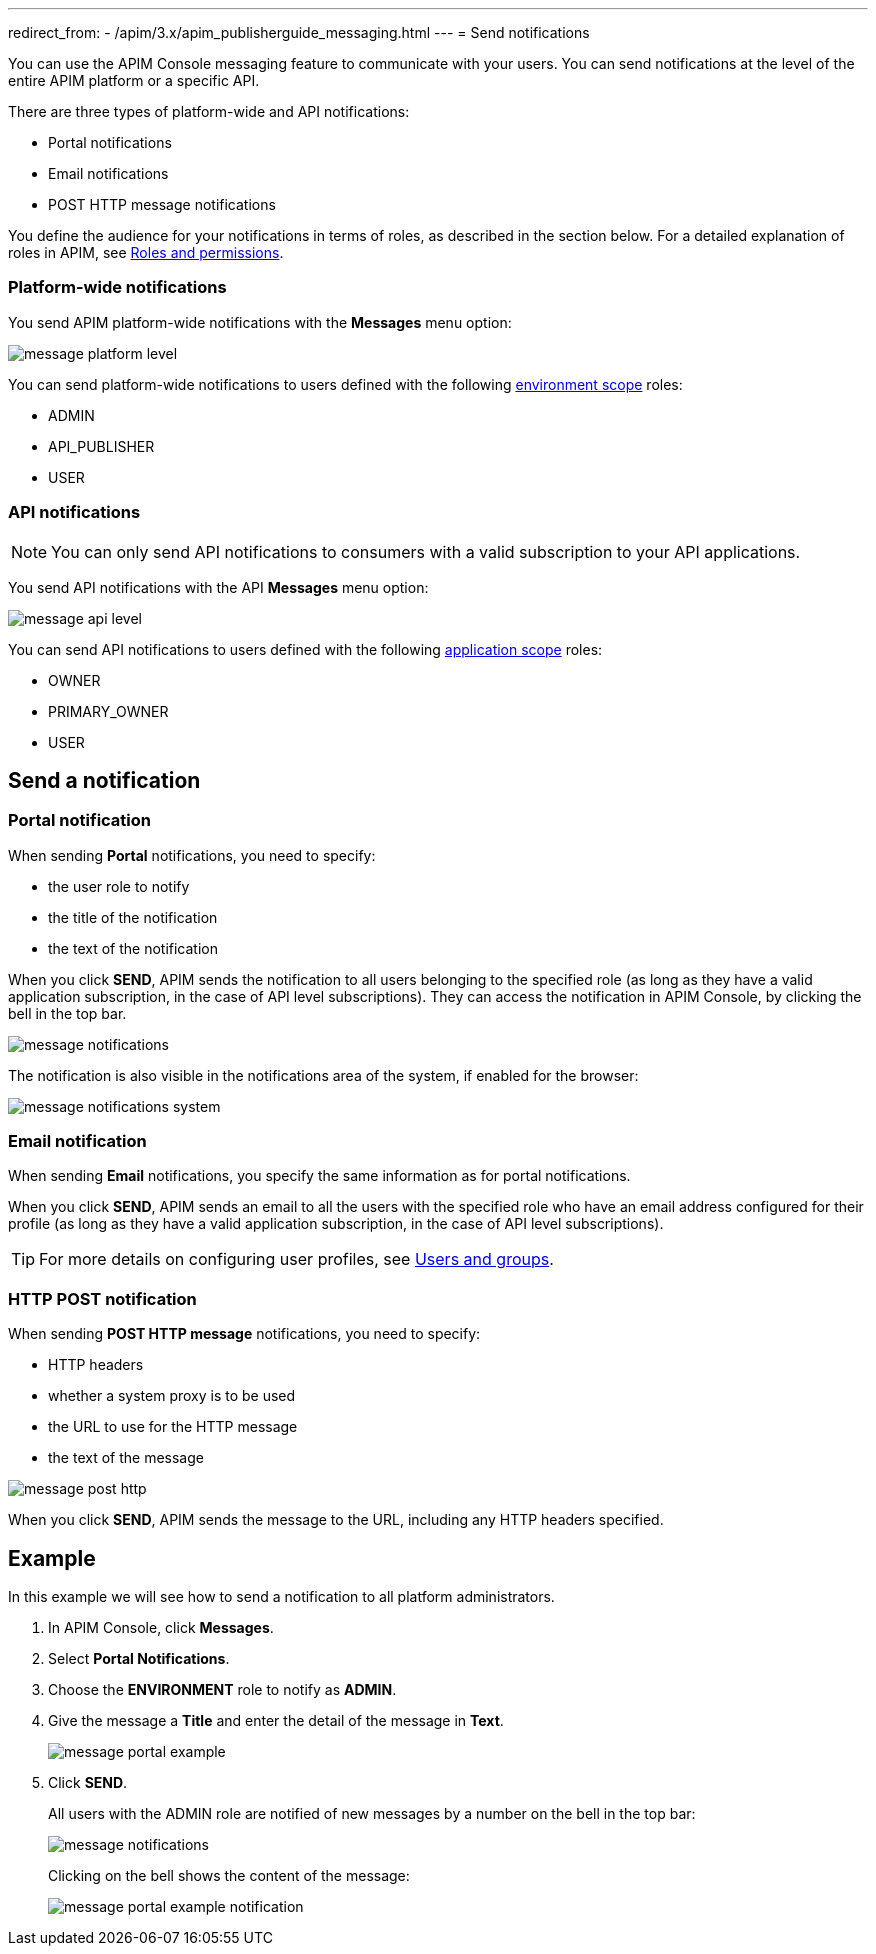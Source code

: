 ---
redirect_from:
  - /apim/3.x/apim_publisherguide_messaging.html
---
= Send notifications

You can use the APIM Console messaging feature to communicate with your users. You can send notifications at the level of the entire APIM platform or a specific API.

There are three types of platform-wide and API notifications:

* Portal notifications
* Email notifications
* POST HTTP message notifications

You define the audience for your notifications in terms of roles, as described in the section below.
For a detailed explanation of roles in APIM, see link:../administration-guide/roles-permissions.html[Roles and permissions^].

=== Platform-wide notifications

You send APIM platform-wide notifications with the *Messages* menu option:

image:apim/3.x/api-publisher-guide/messaging/message-platform-level.png[]

You can send platform-wide notifications to users defined with the following link:../administration-guide/roles-permissions.html#scope[environment scope^] roles:

* ADMIN
* API_PUBLISHER
* USER

=== API notifications

NOTE: You can only send API notifications to consumers with a valid subscription to your API applications.

You send API notifications with the API *Messages* menu option:

image:apim/3.x/api-publisher-guide/messaging/message-api-level.png[]

You can send API notifications to users defined with the following link:../administration-guide/roles-permissions.html#scope[application scope^] roles:

* OWNER
* PRIMARY_OWNER
* USER

== Send a notification

=== Portal notification

When sending *Portal* notifications, you need to specify:

* the user role to notify
* the title of the notification
* the text of the notification

When you click *SEND*, APIM sends the notification to all users belonging to the specified role (as long as they have a valid application subscription, in the case of API level subscriptions). They can access the notification in APIM Console, by clicking the bell in the top bar.

image:apim/3.x/api-publisher-guide/messaging/message-notifications.png[]

The notification is also visible in the notifications area of the system, if enabled for the browser:

image:apim/3.x/api-publisher-guide/messaging/message-notifications-system.png[]

=== Email notification

When sending *Email* notifications, you specify the same information as for portal notifications.

When you click *SEND*, APIM sends an email to all the users with the specified role who have an email address configured for their profile (as long as they have a valid application subscription, in the case of API level subscriptions).

TIP: For more details on configuring user profiles, see link:../administration-guide/users-groups.html[Users and groups^].

=== HTTP POST notification

When sending *POST HTTP message* notifications, you need to specify:

* HTTP headers
* whether a system proxy is to be used
* the URL to use for the HTTP message
* the text of the message

image:apim/3.x/api-publisher-guide/messaging/message-post-http.png[]

When you click *SEND*, APIM sends the message to the URL, including any HTTP headers specified.

== Example

In this example we will see how to send a notification to all platform administrators.

. In APIM Console, click *Messages*.
. Select *Portal Notifications*.
. Choose the *ENVIRONMENT* role to notify as *ADMIN*.
. Give the message a *Title* and enter the detail of the message in *Text*.
+
image:apim/3.x/api-publisher-guide/messaging/message-portal-example.png[]
+
. Click *SEND*.
+
All users with the ADMIN role are notified of new messages by a number on the bell in the top bar:
+
image:apim/3.x/api-publisher-guide/messaging/message-notifications.png[]
+
Clicking on the bell shows the content of the message:
+
image:apim/3.x/api-publisher-guide/messaging/message-portal-example-notification.png[]
